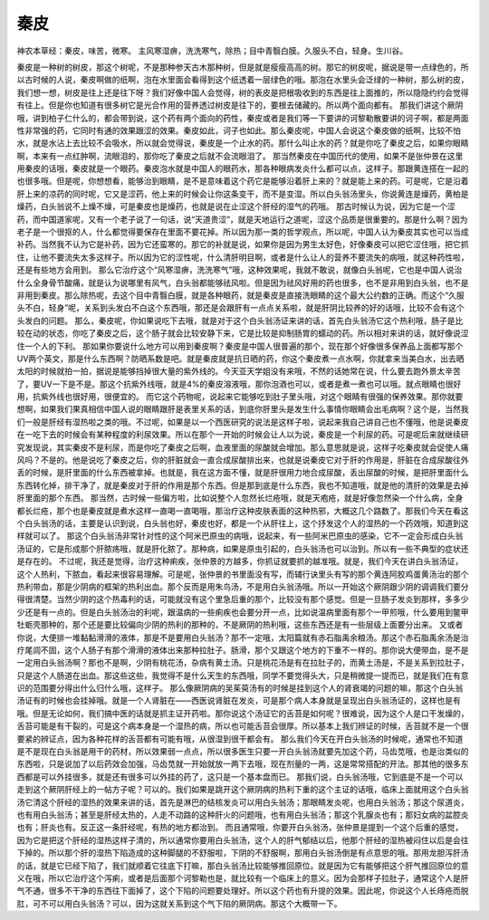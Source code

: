 秦皮
=========

神农本草经：秦皮，味苦，微寒。 主风寒湿痹，洗洗寒气，除热；目中青翳白膜。久服头不白，轻身。生川谷。

秦皮是一种树的树皮，那这个树呢，不是那种参天古木那种树，但是就是瘦瘦高高的树。那它的树皮呢，据说是带一点绿色的，所以古时候的人说，秦皮啊做的纸啊，泡在水里面会看得到这个纸透着一层绿色的哦。那泡在水里头会泛绿的一种树，那么树的皮，我们想一想，树皮是往上还是往下呀？我们好像中国人会觉得，树的表皮是把根吸收到的东西是往上面推的，所以隐隐约约会觉得有往上。但是你也知道有很多树它是光合作用的营养透过树皮是往下的，要根去储藏的。所以两个面向都有。
那我们讲这个厥阴哦，讲到柏子仁什么的，都会带到说，这个药有两个面向的药性，秦皮或者是我们等一下要讲的诃黎勒散要讲的诃子啊，都是两面性非常强的药，它同时有通的效果跟涩的效果。秦皮如此，诃子也如此。那么秦皮呢，中国人会说这个秦皮做的纸啊，比较不怕水，就是水沾上去比较不会吸水，所以就会觉得说，秦皮是一个止水的药。那什么叫止水的药？就是你吃了秦皮之后，如果你眼睛啊，本来有一点红肿啊，流眼泪的，那你吃了秦皮之后就不会流眼泪了。
那当然秦皮在中国历代的使用，如果不是张仲景在这里用秦皮的话哦，秦皮就是一个眼药。秦皮泡水就是中国人的眼药水，那各种眼病发炎什么都可以点，这样子。那跟黄连搭在一起的也很多哦。但是呢，你想想看，能够治到眼睛，是不是意味着这个药它是能够沿着肝上来的？就是能上来的药。可是呢，它是沿着肝上来的凉药的同时呢，它又是涩药，他上来的时候会让你这条变干，而不是变湿。所以白头翁汤里头，你说黄连是燥药，黄柏是燥药，白头翁说不上燥不燥，可是秦皮也是燥药，也就是说在止涩这个肝经的湿气的药哦。
那古时候认为说，因为它是一个涩药，而中国道家呢，又有一个老子说了一句话，说“天道贵涩”，就是天地运行之道呢，涩这个品质是很重要的。那是什么啊？因为老子是一个很抠的人，什么都觉得要保存在里面不要花掉。所以因为那一类的哲学观点，所以呢，中国人认为秦皮其实也可以当成补药。当然我不认为它是补药，因为它还蛮寒的。那它的补就是说，如果你是因为男生太好色，好像秦皮可以把它涩住哦，把它抓住，让他不要流失太多这样子。所以因为它的涩性呢，什么清肝明目啊，或者是什么让人的营养不要流失的病哦，就这种药性啦，还是有些地方会用到。
那么它治疗这个“风寒湿痹，洗洗寒气”哦，这种效果呢，我就不敢说，就像白头翁呢，它也是中国人说治什么全身骨节酸痛，就是认为说哪里有风气，白头翁都能够祛风啦。但是因为祛风好用的药也很多，也不是非用到白头翁，也不是非用到秦皮。那么除热呢，去这个目中青翳白膜，就是各种眼药，就是秦皮是直接洗眼睛的这个最大公约数的正确。而这个“久服头不白，轻身”呢，关系到头发白不白这个东西哦，那还是会跟肝有一点点关系啦，就是肝阴比较养的好的话哦，比较不会有这个头发白的问题。
那么，秦皮呢，你如果说吃下去哦，就是对于这个白头翁汤证来讲的话，首先白头翁汤它这个热利哦，肠子是比较在动的状态，你吃了秦皮之后，这个肠子就会比较安静下来，它是比较是抑制肠胃的蠕动的药。所以相对来讲的话，就好像说涩住一个人的下利。
那如果你要说什么地方可以用到秦皮啊？秦皮是中国人很普遍的那个，现在那个好像很多保养品上面都写那个UV两个英文，那是什么东西啊？防晒系数是吧。就是秦皮就是抗日晒的药，你这个秦皮煮一点水啊，你就拿来当美白水，出去晒太阳的时候就拍一拍，据说是能够挡掉很大量的紫外线的。今天亚天学姐没有来哦，不然的话她常在说，什么要去跑外景太辛苦了，要UV一下是不是。那这个抗紫外线哦，就是4%的秦皮溶液哦，那你泡酒也可以，或者是煮一煮也可以哦。就点眼睛也很好用，抗紫外线也很好用，很便宜的。
而它这个药物呢，说起来它能够吃到肚子里头哦，对这个眼睛有很强的保养效果。那你就要想啊，如果我们果真相信中国人说的眼睛跟肝是表里关系的话，到底你肝里头是发生什么事情你眼睛会出毛病啊？这个是，当然我们一般是肝经有湿热啦之类的哦。不过呢，如果是以一个西医研究的说法是这样子啦，说起来我自己讲自己也不懂哦，他是说秦皮在一吃下去的时候会有某种程度的利尿效果。所以在那个一开始的时候会让人以为说，秦皮是一个利尿的药。可是呢后来就继续研究发现说，其实秦皮不是利尿，而是你吃了秦皮之后啊，血液里面的尿酸就会增加。那么意思就是说，这样子吃秦皮就会促使人痛风吗？不是的。他是说吃了秦皮之后，你的肝脏就会一直合成尿酸排出来，也就是说秦皮它对于肝的作用是，肝脏在合成尿酸往外丢的时候，是肝里面的什么东西被拿掉。也就是，我在这方面不懂，就是肝很用力地合成尿酸，丢出尿酸的时候，是把肝里面什么东西转化掉，排干净了，就是秦皮对于肝的作用是那个东西。但是那到底是什么东西，我也不知道哦，就是他的清肝的效果是去掉肝里面的那个东西。
那当然，古时候一些偏方啦，比如说整个人忽然长烂疮哦，就是天疱疮，就是好像忽然染一个什么病，全身都长烂疮，那个也是秦皮就是煮水这样一直喝一直喝哦，那治疗这种皮肤表面的这种热邪，大概这几个路数了。那我们今天在看这个白头翁汤的话，主要是认识到说，白头翁也好，秦皮也好，都是一个从肝往上，这个抒发这个人的湿热的一个药效哦，知道到这样就可以了。
那这个白头翁汤非常针对性的这个阿米巴原虫的病哦，说起来，有一些阿米巴原虫的感染，它不一定会形成白头翁汤证的，它是形成那个肝脓疡哦，就是肝化脓了。那种病，如果是原虫引起的，白头翁汤也可以治到。所以有一些不典型的症状还是存在的。
不过呢，我还是觉得，治疗这种痢疾，张仲景的方越多，你抓证就要抓的越准哦。就是，我们今天在讲白头翁汤证，这个人热利，下脓血，看起来很容易理解。可是呢，张仲景的书里面没有写，而辅行诀里头有写的那个黄连阿胶鸡蛋黄汤治的那个热利带血，那是少阴病的框架的热利出血。那个反而是用朱鸟汤，不是用白头翁汤哦。所以一开始这个厥阴跟少阴的调调我们要分得很清楚。当然少阴的这个热毒利的话，可能就没有这个里急后重的那个，比较没有那个感觉。但是一旦肠子发炎到那样，多多少少还是有一点的。但是白头翁汤治的利呢，跟温病的一些痢疾也会要分开一点，比如说温病里面有那个一甲煎哦，什么要用到鳖甲牡蛎壳那种的，那个还是要比较偏向少阴的热利的那种的，不是厥阴的热利哦，这些东西还是有一些层级上面要分出来。
又或者你说，大便排一堆黏黏滑滑的液体，那是不是要用白头翁汤？那不一定哦，太阳篇就有赤石脂禹余粮汤。那这个赤石脂禹余汤是治疗尾闾不固，这个人肠子有那个滑滑的液体出来那种拉肚子。肠滑，那个又跟这个地方的下重不一样的。那你说大便带血，是不是一定用白头翁汤啊？那也不是啊，少阴有桃花汤，杂病有黄土汤。只是桃花汤是有在拉肚子的，而黄土汤是，不是关系到拉肚子，只是这个人肠道在出血。那这些这些，我觉得不是什么天生的东西哦，同学不要觉得头大，只是稍微提一提而已，就是我们在有意识的范围要分得出什么归什么哦，这样子。
那么像厥阴病的吴茱萸汤有的时候是挂到这个人的肾衰竭的问题的嘛，那这个白头翁汤证有的时候也会挂掉哦。就是一个人肾脏在——西医说肾脏在发炎，可是那个病人本身就是呈现出白头翁汤证的，这样也是有哦。但是无论如何，我们搞中医的话就是抓主证开药啦。那你说这个汤证它的舌苔是如何呢？很难说，因为这个人是口干发燥的，舌苔可能是有干裂的，可是这个病本身是一个湿热的病，所以也可能舌苔会很厚。所以基本上我们辨证的时候，舌苔就不是一个很要紧的辨证点，因为各种花样的舌苔都有可能有哦，从很湿到很干都会有。
那么我们今天在开白头翁汤的时候呢，通常也不知道是不是现在白头翁是用干的药材，所以效果弱一点点，所以很多医生只要一开白头翁汤就要先加这个药，马齿苋哦，也是治类似的东西啦，只是说加了以后药效会加强，马齿苋就一开始就放一两下去哦，现在剂量的一两，这是常常搭配的开法。那其他的很多东西都是可以外挂很多，就是还有很多可以外挂的药了，这只是一个基本盘而已。
那我们说，白头翁汤哦，它到底是不是一个可以走到这个厥阴肝经上的一帖方子呢？可以的。我们如果是跳开这个厥阴病的热利下重的这个主证的话哦，临床上面就用这个白头翁汤它清这个肝经的湿热的效果来讲的话，首先是淋巴的结核发炎可以用白头翁汤；那眼睛发炎呢，也用白头翁汤；那这个尿道炎，也有用白头翁汤；甚至是肝经太热的，人走不动路的这种肝火的问题哦，也有用白头翁汤；那这个乳腺炎也有；那妇女病的盆腔炎也有；肝炎也有。反正这一条肝经呢，有热的地方都治到。
而且通常哦，你要开白头翁汤，张仲景是提到一个这个后重的感觉，因为它是把这个肝经的湿热这样子清的，所以通常你要用白头翁汤，这个人的肝气郁结以后，他那个肝经的湿热被闷住以后是会往下掉的。所以那个肝的湿热下陷造成的这种脚腿的不舒服啦，下阴的不舒服啊，那用白头翁汤倒是有点意思的哦。那用龙胆泻肝汤的话，就是它已经下陷了，我们就顺着它往底下打嘛，那白头翁汤比较能够推回原位。就是因为它有能够把这个肝气推回原位的意义在哦，所以它治疗这个泻痢，或者是后面那个诃黎勒也是，就比较有一个临床上的意义。因为会那样子拉肚子，通常这个人是肝气不通，很多不干净的东西往下面掉了，这个下陷的问题要处理好。所以这个药也有升提的效果。因此呢，你说这个人长痔疮而脱肛，可不可以用白头翁汤？可以，因为这就关系到这个气下陷的厥阴病。那这个大概带一下。
